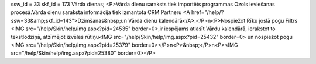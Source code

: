 ssw_id = 33skf_id = 173Vārda dienas;<P>Vārda dienu saraksts tiek importēts programmas Ozols ieviešanas procesā.Vārda dienu saraksta informācija tiek izmantota CRM Partneru <A href="/help/?ssw=33&amp;skf_id=143">Dzimšanas&nbsp;un Vārda dienu kalendārā</A>.</P>\n<P>Nospiežot Rīku joslā pogu Filtrs <IMG src="/help/Skin/help/img.aspx?pid=24535" border=0>,ir iespējams atlasīt Vārdu kalendārā, ierakstot to tekstlodziņā, atzīmējot izvēles rūtiņu<IMG src="/help/Skin/help/img.aspx?pid=25432" border=0> un nospiežot pogu <IMG src="/help/Skin/help/img.aspx?pid=25379" border=0></P>\n<P>&nbsp;</P>\n<P><IMG src="/help/Skin/help/img.aspx?pid=25380" border=0></P>